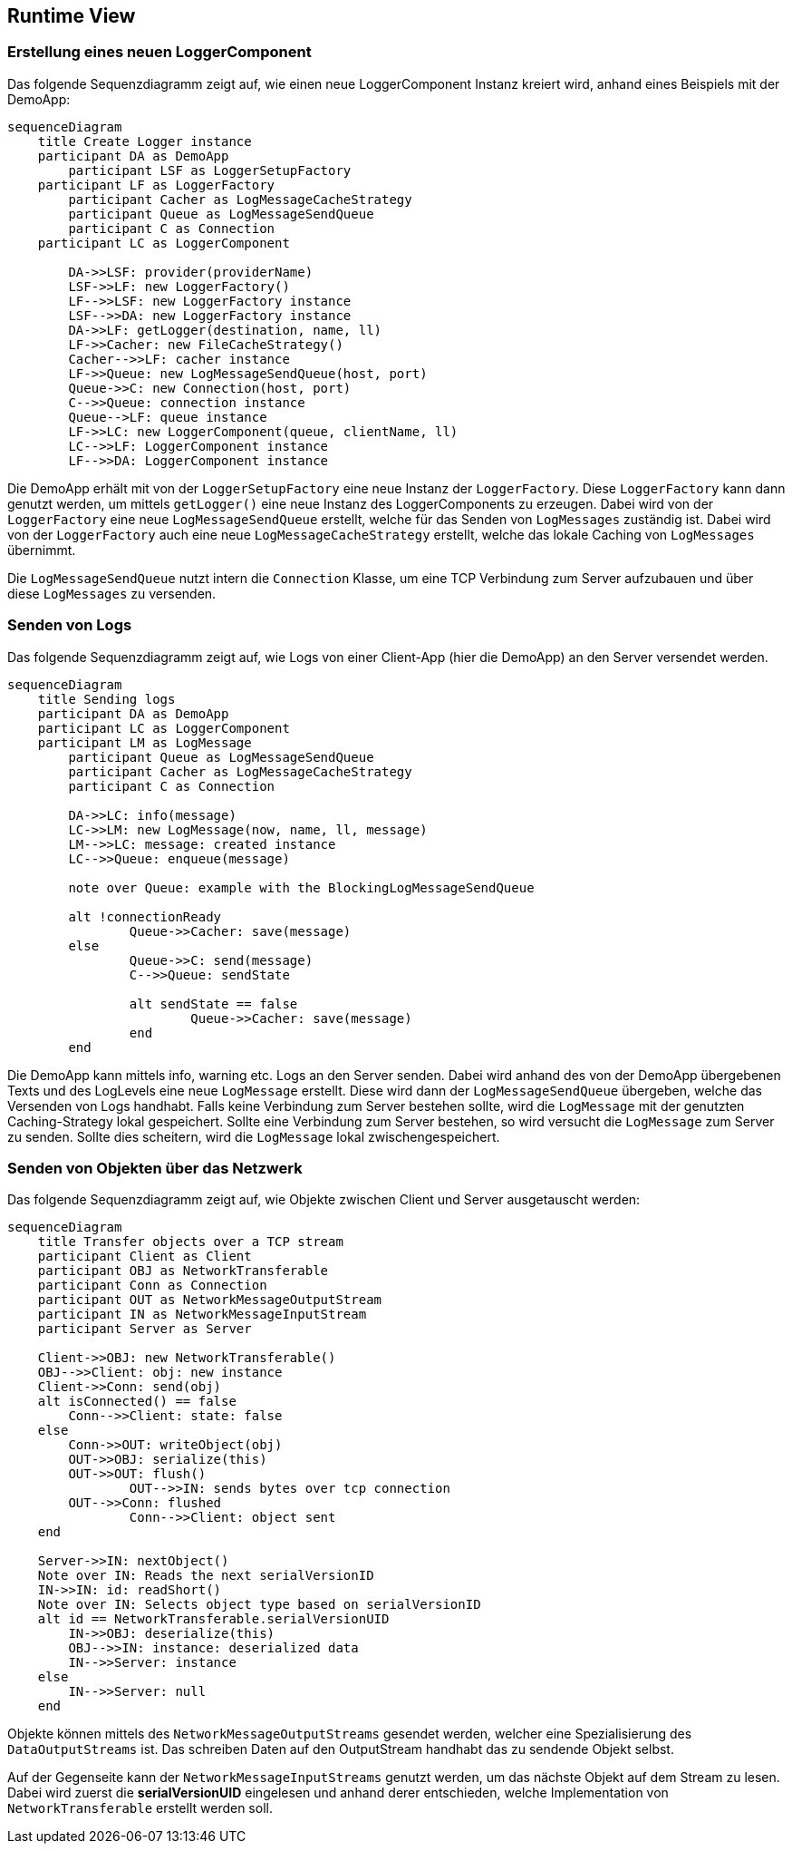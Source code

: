 ifndef::imagesdir[:imagesdir: ../images]

// TODO: Wo sinnvoll, Laufzeitsichten (z.B. mittels Sequenzdiagrammen und Beschreibung) von interessanten oder kritischen Abläufen dokumentieren. 

[[section-runtime-view]]
== Runtime View

=== Erstellung eines neuen LoggerComponent

Das folgende Sequenzdiagramm zeigt auf, wie einen neue LoggerComponent Instanz kreiert wird, anhand eines Beispiels mit der DemoApp:

[mermaid, format="svg", opts="inline"]
----
sequenceDiagram
    title Create Logger instance
    participant DA as DemoApp
	participant LSF as LoggerSetupFactory
    participant LF as LoggerFactory
	participant Cacher as LogMessageCacheStrategy
	participant Queue as LogMessageSendQueue
	participant C as Connection
    participant LC as LoggerComponent

	DA->>LSF: provider(providerName)
	LSF->>LF: new LoggerFactory()
	LF-->>LSF: new LoggerFactory instance
	LSF-->>DA: new LoggerFactory instance
	DA->>LF: getLogger(destination, name, ll)
	LF->>Cacher: new FileCacheStrategy()
	Cacher-->>LF: cacher instance
	LF->>Queue: new LogMessageSendQueue(host, port)
	Queue->>C: new Connection(host, port)
	C-->>Queue: connection instance
	Queue-->LF: queue instance
	LF->>LC: new LoggerComponent(queue, clientName, ll)
	LC-->>LF: LoggerComponent instance
	LF-->>DA: LoggerComponent instance

----

Die DemoApp erhält mit von der `LoggerSetupFactory` eine neue Instanz der `LoggerFactory`. Diese `LoggerFactory` kann dann genutzt werden, um mittels `getLogger()` eine
neue Instanz des LoggerComponents zu erzeugen. Dabei wird von der `LoggerFactory` eine neue `LogMessageSendQueue` erstellt, welche für das Senden von `LogMessages`
zuständig ist. Dabei wird von der `LoggerFactory` auch eine neue `LogMessageCacheStrategy` erstellt, welche das lokale Caching von `LogMessages` übernimmt.

Die `LogMessageSendQueue` nutzt intern die `Connection` Klasse, um eine TCP Verbindung zum Server aufzubauen und über diese `LogMessages` zu versenden.


=== Senden von Logs

Das folgende Sequenzdiagramm zeigt auf, wie Logs von einer Client-App (hier die DemoApp) an den Server versendet werden.

[mermaid, format="svg", opts="inline"]
----
sequenceDiagram
    title Sending logs
    participant DA as DemoApp
    participant LC as LoggerComponent
    participant LM as LogMessage
	participant Queue as LogMessageSendQueue
	participant Cacher as LogMessageCacheStrategy
	participant C as Connection

	DA->>LC: info(message)
	LC->>LM: new LogMessage(now, name, ll, message)
	LM-->>LC: message: created instance
	LC-->>Queue: enqueue(message)

	note over Queue: example with the BlockingLogMessageSendQueue

	alt !connectionReady
		Queue->>Cacher: save(message)
	else
		Queue->>C: send(message)
		C-->>Queue: sendState

		alt sendState == false
			Queue->>Cacher: save(message)
		end
	end
----

Die DemoApp kann mittels info, warning etc. Logs an den Server senden. Dabei wird anhand des von der DemoApp übergebenen Texts und des LogLevels eine neue `LogMessage` erstellt. Diese wird dann der `LogMessageSendQueue` übergeben, welche das Versenden von Logs handhabt. Falls keine Verbindung zum Server bestehen sollte, wird die `LogMessage` mit der genutzten Caching-Strategy lokal gespeichert. Sollte eine Verbindung zum Server bestehen, so wird versucht die `LogMessage` zum Server zu senden. Sollte dies scheitern, wird die `LogMessage` lokal zwischengespeichert.

=== Senden von Objekten über das Netzwerk

Das folgende Sequenzdiagramm zeigt auf, wie Objekte zwischen Client und Server ausgetauscht werden:

[mermaid, format="svg", opts="inline"]
----
sequenceDiagram
    title Transfer objects over a TCP stream
    participant Client as Client
    participant OBJ as NetworkTransferable
    participant Conn as Connection
    participant OUT as NetworkMessageOutputStream
    participant IN as NetworkMessageInputStream
    participant Server as Server

    Client->>OBJ: new NetworkTransferable()
    OBJ-->>Client: obj: new instance
    Client->>Conn: send(obj)
    alt isConnected() == false
        Conn-->>Client: state: false
    else
        Conn->>OUT: writeObject(obj)
        OUT->>OBJ: serialize(this)
        OUT->>OUT: flush()
		OUT-->>IN: sends bytes over tcp connection
        OUT-->>Conn: flushed
		Conn-->>Client: object sent
    end

    Server->>IN: nextObject()
    Note over IN: Reads the next serialVersionID
    IN->>IN: id: readShort()
    Note over IN: Selects object type based on serialVersionID
    alt id == NetworkTransferable.serialVersionUID
        IN->>OBJ: deserialize(this)
        OBJ-->>IN: instance: deserialized data
        IN-->>Server: instance
    else
        IN-->>Server: null
    end
----

Objekte können mittels des `NetworkMessageOutputStreams` gesendet werden, welcher eine Spezialisierung des `DataOutputStreams` ist. Das schreiben Daten auf den OutputStream handhabt das zu sendende Objekt selbst.

Auf der Gegenseite kann der `NetworkMessageInputStreams` genutzt werden, um das nächste Objekt auf dem Stream zu lesen. Dabei wird zuerst die **serialVersionUID** eingelesen und anhand derer entschieden, welche Implementation von `NetworkTransferable` erstellt werden soll.